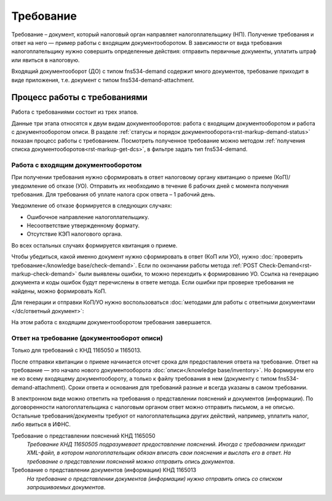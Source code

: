 Требование
==========

Требование – документ, который налоговый орган направляет налогоплательщику (НП). Получение требования и ответ на него — пример работы с входящим документооборотом. В зависимости от вида требования налогоплательщику нужно совершить определенные действия: отправить первичные документы, уплатить штраф или явиться в налоговую.

Входящий документооборот (ДО) с типом fns534-demand содержит много документов, требование приходит в виде приложения, т.е. документ с типом fns534-demand-attachment. 

Процесс работы с требованиями
-----------------------------

Работа с требованиями состоит из трех этапов. 

Данные три этапа относятся к двум видам документооборотов: работа с входящим документооборотом и работа с документооборотом описи. В разделе :ref:`статусы и порядок документооборота<rst-markup-demand-status>` показан процесс работы с требованием. Посмотреть полученное требование можно методом :ref:`получения списка документооборотов<rst-markup-get-dcs>`, в фильтре задать тип fns534-demand.

.. image:: /_static/demand.png

Работа с входящим документооборотом
~~~~~~~~~~~~~~~~~~~~~~~~~~~~~~~~~~~

При получении требования нужно сформировать в ответ налоговому органу квитанцию о приеме (КоП)/уведомление об отказе (УО). Отправить их необходимо в течение 6 рабочих дней с момента получения требования. Для требования об уплате налога срок ответа – 1 рабочий день.

Уведомление об отказе формируется в следующих случаях:

* Ошибочное направление налогоплательщику.
* Несоответствие утвержденному формату.
* Отсутствие КЭП налогового органа.

Во всех остальных случаях формируется квитанция о приеме. 

Чтобы убедиться, какой именно документ нужно сформировать в ответ (КоП или УО), нужно :doc:`проверить требование</knowledge base/check-demand>`. Если по окончании работы метода :ref:`POST Check-Demand<rst-markup-check-demand>` были выявлены ошибки, то можно переходить к формированию УО. Ссылка на генерацию документа и коды ошибок будут перечислены в ответе метода. Если ошибки при проверке требования не найдены, можно формировать КоП. 

Для генерации и отправки КоП/УО нужно воспользоваться :doc:`методами для работы с ответными документами </dc/ответный документ>`: 

На этом работа с входящим документооборотом требования завершается.

Ответ на требование (документооборот описи)
~~~~~~~~~~~~~~~~~~~~~~~~~~~~~~~~~~~~~~~~~~~

Только для требований с КНД 1165050 и 1165013. 

После отправки квитанции о приеме начинается отсчет срока для предоставления ответа на требование. Ответ на требование — это начало нового документооборота :doc:`описи</knowledge base/inventory>`. Но формируем его не ко всему входящему документообороту, а только к файлу требования в нем (документу с типом fns534-demand-attachment). Сроки ответа и основания для требований разные и всегда указаны в самом требовании. 

В электронном виде можно ответить на требования о представлении пояснений и документов (информации). По договоренности налогоплательщика с налоговым органом ответ можно отправить письмом, а не описью. Остальные требования/документы требуют от налогоплательщика других действий, например, уплатить налог, либо явиться в ИФНС.

Требование о представлении пояснений КНД 1165050
    *Требование КНД 11650505 подразумевает предоставление пояснений. Иногда с требованием приходит XML-файл, в котором налогоплательщик обязан вписать свои пояснения и выслать его в ответ. На требование о представлении пояснений можно отправить опись документов*.

Требование о представлении документов (информации) КНД 1165013
    *На требование о представлении документов (информации) нужно отправить опись со списком запрашиваемых документов*.

